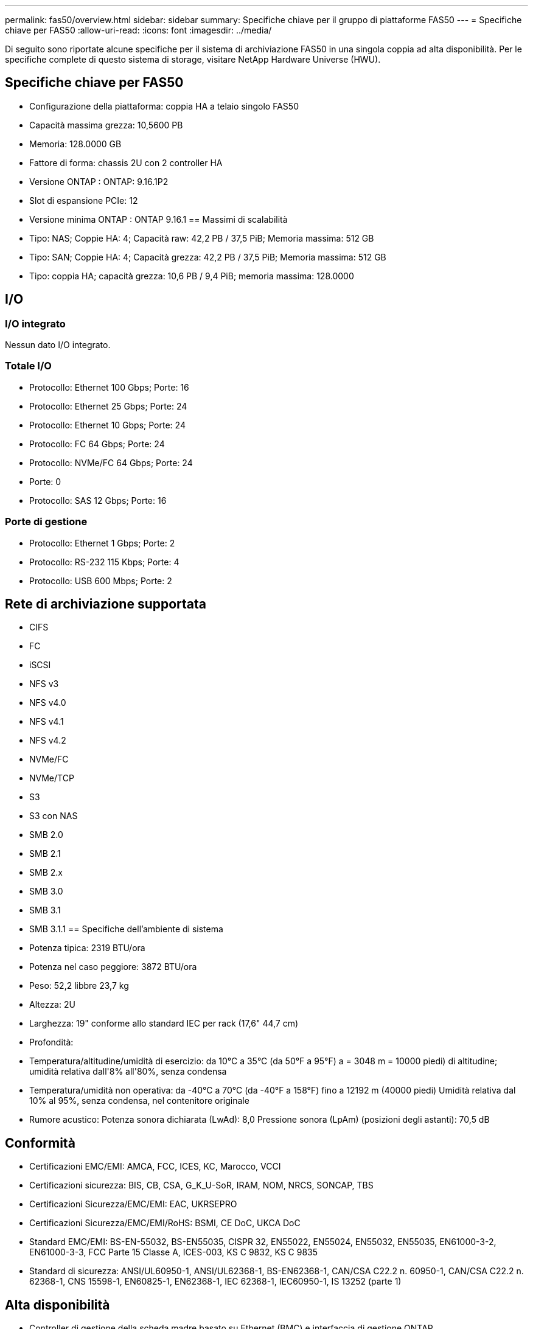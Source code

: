 ---
permalink: fas50/overview.html 
sidebar: sidebar 
summary: Specifiche chiave per il gruppo di piattaforme FAS50 
---
= Specifiche chiave per FAS50
:allow-uri-read: 
:icons: font
:imagesdir: ../media/


[role="lead"]
Di seguito sono riportate alcune specifiche per il sistema di archiviazione FAS50 in una singola coppia ad alta disponibilità.  Per le specifiche complete di questo sistema di storage, visitare NetApp Hardware Universe (HWU).



== Specifiche chiave per FAS50

* Configurazione della piattaforma: coppia HA a telaio singolo FAS50
* Capacità massima grezza: 10,5600 PB
* Memoria: 128.0000 GB
* Fattore di forma: chassis 2U con 2 controller HA
* Versione ONTAP : ONTAP: 9.16.1P2
* Slot di espansione PCIe: 12
* Versione minima ONTAP : ONTAP 9.16.1 == Massimi di scalabilità
* Tipo: NAS; Coppie HA: 4; Capacità raw: 42,2 PB / 37,5 PiB; Memoria massima: 512 GB
* Tipo: SAN; Coppie HA: 4; Capacità grezza: 42,2 PB / 37,5 PiB; Memoria massima: 512 GB
* Tipo: coppia HA; capacità grezza: 10,6 PB / 9,4 PiB; memoria massima: 128.0000




== I/O



=== I/O integrato

Nessun dato I/O integrato.



=== Totale I/O

* Protocollo: Ethernet 100 Gbps; Porte: 16
* Protocollo: Ethernet 25 Gbps; Porte: 24
* Protocollo: Ethernet 10 Gbps; Porte: 24
* Protocollo: FC 64 Gbps; Porte: 24
* Protocollo: NVMe/FC 64 Gbps; Porte: 24
* Porte: 0
* Protocollo: SAS 12 Gbps; Porte: 16




=== Porte di gestione

* Protocollo: Ethernet 1 Gbps; Porte: 2
* Protocollo: RS-232 115 Kbps; Porte: 4
* Protocollo: USB 600 Mbps; Porte: 2




== Rete di archiviazione supportata

* CIFS
* FC
* iSCSI
* NFS v3
* NFS v4.0
* NFS v4.1
* NFS v4.2
* NVMe/FC
* NVMe/TCP
* S3
* S3 con NAS
* SMB 2.0
* SMB 2.1
* SMB 2.x
* SMB 3.0
* SMB 3.1
* SMB 3.1.1 == Specifiche dell'ambiente di sistema
* Potenza tipica: 2319 BTU/ora
* Potenza nel caso peggiore: 3872 BTU/ora
* Peso: 52,2 libbre 23,7 kg
* Altezza: 2U
* Larghezza: 19" conforme allo standard IEC per rack (17,6" 44,7 cm)
* Profondità:
* Temperatura/altitudine/umidità di esercizio: da 10°C a 35°C (da 50°F a 95°F) a = 3048 m = 10000 piedi) di altitudine; umidità relativa dall'8% all'80%, senza condensa
* Temperatura/umidità non operativa: da -40°C a 70°C (da -40°F a 158°F) fino a 12192 m (40000 piedi) Umidità relativa dal 10% al 95%, senza condensa, nel contenitore originale
* Rumore acustico: Potenza sonora dichiarata (LwAd): 8,0 Pressione sonora (LpAm) (posizioni degli astanti): 70,5 dB




== Conformità

* Certificazioni EMC/EMI: AMCA, FCC, ICES, KC, Marocco, VCCI
* Certificazioni sicurezza: BIS, CB, CSA, G_K_U-SoR, IRAM, NOM, NRCS, SONCAP, TBS
* Certificazioni Sicurezza/EMC/EMI: EAC, UKRSEPRO
* Certificazioni Sicurezza/EMC/EMI/RoHS: BSMI, CE DoC, UKCA DoC
* Standard EMC/EMI: BS-EN-55032, BS-EN55035, CISPR 32, EN55022, EN55024, EN55032, EN55035, EN61000-3-2, EN61000-3-3, FCC Parte 15 Classe A, ICES-003, KS C 9832, KS C 9835
* Standard di sicurezza: ANSI/UL60950-1, ANSI/UL62368-1, BS-EN62368-1, CAN/CSA C22.2 n. 60950-1, CAN/CSA C22.2 n. 62368-1, CNS 15598-1, EN60825-1, EN62368-1, IEC 62368-1, IEC60950-1, IS 13252 (parte 1)




== Alta disponibilità

* Controller di gestione della scheda madre basato su Ethernet (BMC) e interfaccia di gestione ONTAP
* Controller ridondanti sostituibili a caldo
* Alimentatori ridondanti sostituibili a caldo
* Gestione in banda SAS su connessioni SAS per scaffali esterni

